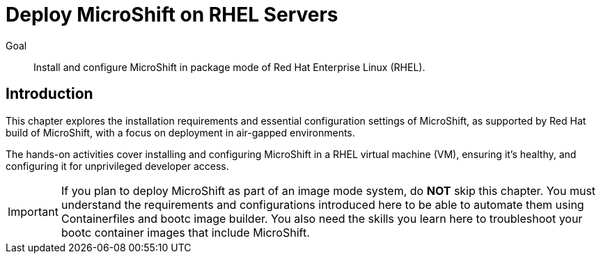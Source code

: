 = Deploy MicroShift on RHEL Servers

Goal::
Install and configure MicroShift in package mode of Red Hat Enterprise Linux (RHEL).

== Introduction

This chapter explores the installation requirements and essential configuration settings of MicroShift, as supported by Red Hat build of MicroShift, with a focus on deployment in air-gapped environments.

The hands-on activities cover installing and configuring MicroShift in a RHEL virtual machine (VM), ensuring it's healthy, and configuring it for unprivileged developer access.

IMPORTANT: If you plan to deploy MicroShift as part of an image mode system, do *NOT* skip this chapter.
You must understand the requirements and configurations introduced here to be able to automate them using Containerfiles and bootc image builder.
You also need the skills you learn here to troubleshoot your bootc container images that include MicroShift.




